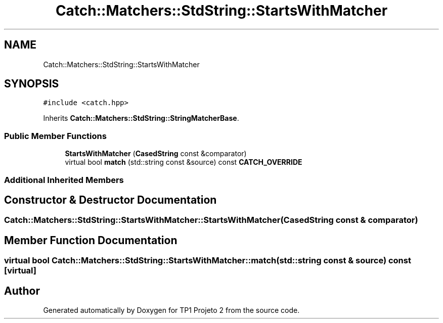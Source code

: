 .TH "Catch::Matchers::StdString::StartsWithMatcher" 3 "Mon Jun 19 2017" "TP1 Projeto 2" \" -*- nroff -*-
.ad l
.nh
.SH NAME
Catch::Matchers::StdString::StartsWithMatcher
.SH SYNOPSIS
.br
.PP
.PP
\fC#include <catch\&.hpp>\fP
.PP
Inherits \fBCatch::Matchers::StdString::StringMatcherBase\fP\&.
.SS "Public Member Functions"

.in +1c
.ti -1c
.RI "\fBStartsWithMatcher\fP (\fBCasedString\fP const &comparator)"
.br
.ti -1c
.RI "virtual bool \fBmatch\fP (std::string const &source) const \fBCATCH_OVERRIDE\fP"
.br
.in -1c
.SS "Additional Inherited Members"
.SH "Constructor & Destructor Documentation"
.PP 
.SS "Catch::Matchers::StdString::StartsWithMatcher::StartsWithMatcher (\fBCasedString\fP const & comparator)"

.SH "Member Function Documentation"
.PP 
.SS "virtual bool Catch::Matchers::StdString::StartsWithMatcher::match (std::string const & source) const\fC [virtual]\fP"


.SH "Author"
.PP 
Generated automatically by Doxygen for TP1 Projeto 2 from the source code\&.
